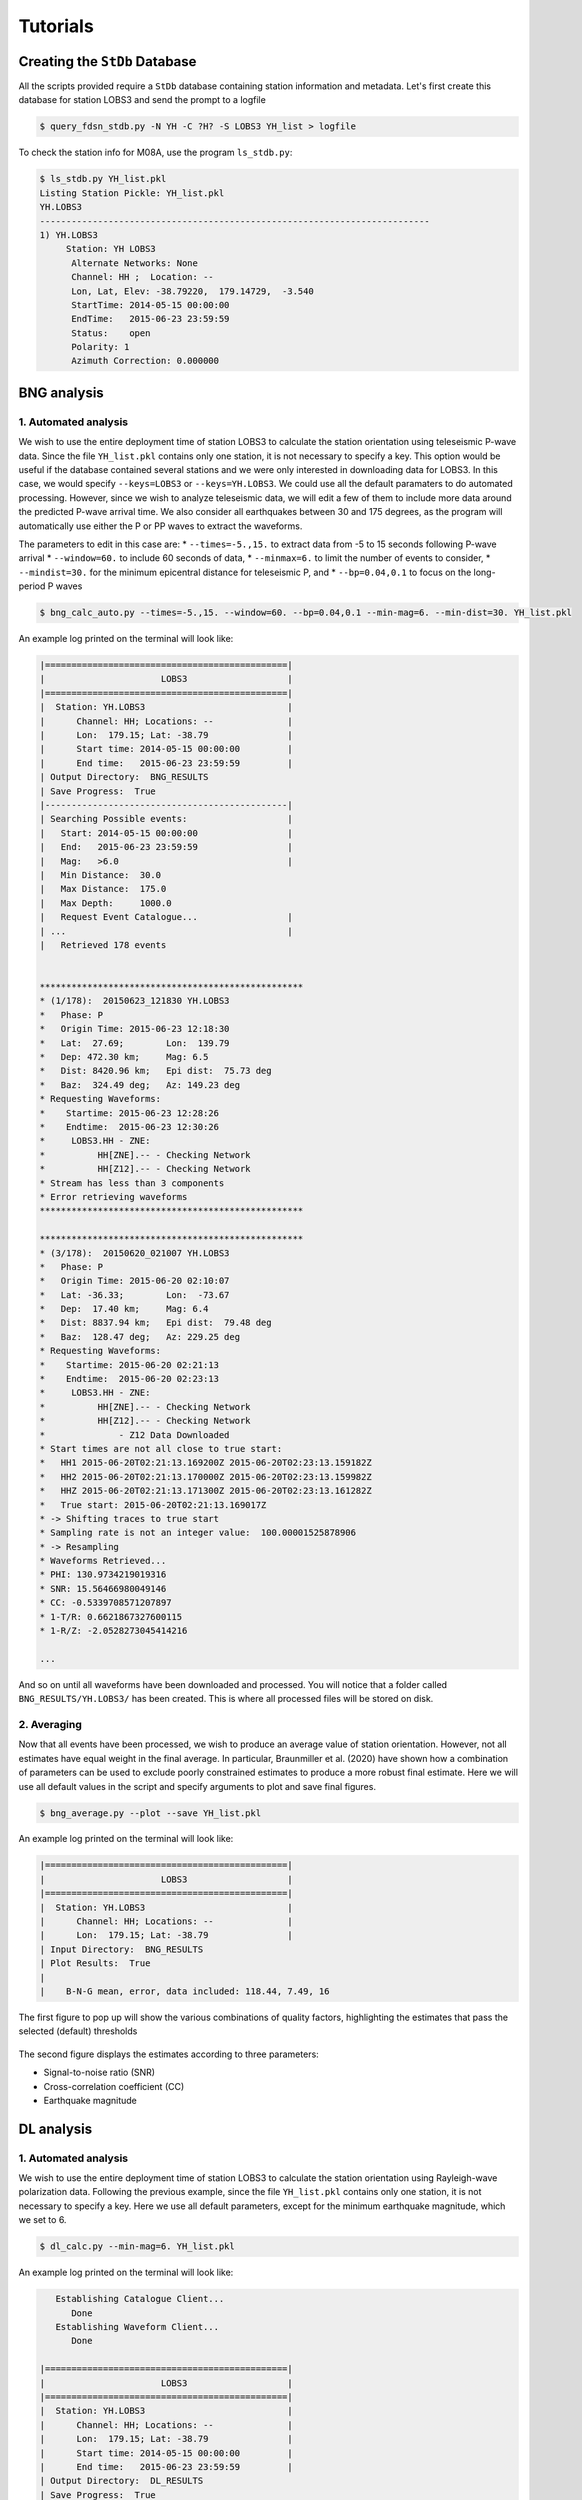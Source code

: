 Tutorials
=========

Creating the ``StDb`` Database
++++++++++++++++++++++++++++++

All the scripts provided require a ``StDb`` database containing station
information and metadata. Let's first create this database for station
LOBS3 and send the prompt to a logfile

.. code-block::

   $ query_fdsn_stdb.py -N YH -C ?H? -S LOBS3 YH_list > logfile

To check the station info for M08A, use the program ``ls_stdb.py``:

.. code-block::

    $ ls_stdb.py YH_list.pkl
    Listing Station Pickle: YH_list.pkl
    YH.LOBS3
    --------------------------------------------------------------------------
    1) YH.LOBS3
         Station: YH LOBS3
          Alternate Networks: None
          Channel: HH ;  Location: --
          Lon, Lat, Elev: -38.79220,  179.14729,  -3.540
          StartTime: 2014-05-15 00:00:00
          EndTime:   2015-06-23 23:59:59
          Status:    open
          Polarity: 1
          Azimuth Correction: 0.000000

BNG analysis
++++++++++++

1. Automated analysis
---------------------

We wish to use the entire deployment time of station LOBS3 to calculate the
station orientation using teleseismic P-wave data. Since the file ``YH_list.pkl`` 
contains only one station, it is not necessary to specify a
key. This option would be useful if the database contained several stations
and we were only interested in downloading data for LOBS3. In this case, we would
specify ``--keys=LOBS3`` or ``--keys=YH.LOBS3``. We could use all the default 
paramaters to do automated processing. However, since we wish to analyze teleseismic
data, we will edit a few of them to include more data around the predicted P-wave
arrival time. We also consider all earthquakes between 30 and 175 degrees, as the
program will automatically use either the P or PP waves to extract the waveforms.

The parameters to edit in this case are:
* ``--times=-5.,15.`` to extract data from -5 to 15 seconds following P-wave arrival
* ``--window=60.`` to include 60 seconds of data, 
* ``--minmax=6.`` to limit the number of events to consider, 
* ``--mindist=30.`` for the minimum epicentral distance for teleseismic P, and
* ``--bp=0.04,0.1`` to focus on the long-period P waves

.. code-block::

    $ bng_calc_auto.py --times=-5.,15. --window=60. --bp=0.04,0.1 --min-mag=6. --min-dist=30. YH_list.pkl

An example log printed on the terminal will look like:

.. code-block::

    |==============================================|
    |                      LOBS3                   |
    |==============================================|
    |  Station: YH.LOBS3                           |
    |      Channel: HH; Locations: --              |
    |      Lon:  179.15; Lat: -38.79               |
    |      Start time: 2014-05-15 00:00:00         |
    |      End time:   2015-06-23 23:59:59         |
    | Output Directory:  BNG_RESULTS
    | Save Progress:  True
    |----------------------------------------------|
    | Searching Possible events:                   |
    |   Start: 2014-05-15 00:00:00                 |
    |   End:   2015-06-23 23:59:59                 |
    |   Mag:   >6.0                                |
    |   Min Distance:  30.0
    |   Max Distance:  175.0
    |   Max Depth:     1000.0
    |   Request Event Catalogue...                 |
    | ...                                          |
    |   Retrieved 178 events 

     
    **************************************************
    * (1/178):  20150623_121830 YH.LOBS3
    *   Phase: P
    *   Origin Time: 2015-06-23 12:18:30
    *   Lat:  27.69;        Lon:  139.79
    *   Dep: 472.30 km;     Mag: 6.5
    *   Dist: 8420.96 km;   Epi dist:  75.73 deg
    *   Baz:  324.49 deg;   Az: 149.23 deg
    * Requesting Waveforms: 
    *    Startime: 2015-06-23 12:28:26
    *    Endtime:  2015-06-23 12:30:26
    *     LOBS3.HH - ZNE:
    *          HH[ZNE].-- - Checking Network
    *          HH[Z12].-- - Checking Network
    * Stream has less than 3 components
    * Error retrieving waveforms
    **************************************************
     
    **************************************************
    * (3/178):  20150620_021007 YH.LOBS3
    *   Phase: P
    *   Origin Time: 2015-06-20 02:10:07
    *   Lat: -36.33;        Lon:  -73.67
    *   Dep:  17.40 km;     Mag: 6.4
    *   Dist: 8837.94 km;   Epi dist:  79.48 deg
    *   Baz:  128.47 deg;   Az: 229.25 deg
    * Requesting Waveforms: 
    *    Startime: 2015-06-20 02:21:13
    *    Endtime:  2015-06-20 02:23:13
    *     LOBS3.HH - ZNE:
    *          HH[ZNE].-- - Checking Network
    *          HH[Z12].-- - Checking Network
    *              - Z12 Data Downloaded
    * Start times are not all close to true start: 
    *   HH1 2015-06-20T02:21:13.169200Z 2015-06-20T02:23:13.159182Z
    *   HH2 2015-06-20T02:21:13.170000Z 2015-06-20T02:23:13.159982Z
    *   HHZ 2015-06-20T02:21:13.171300Z 2015-06-20T02:23:13.161282Z
    *   True start: 2015-06-20T02:21:13.169017Z
    * -> Shifting traces to true start
    * Sampling rate is not an integer value:  100.00001525878906
    * -> Resampling
    * Waveforms Retrieved...
    * PHI: 130.9734219019316
    * SNR: 15.56466980049146
    * CC: -0.5339708571207897
    * 1-T/R: 0.6621867327600115
    * 1-R/Z: -2.0528273045414216

    ...

And so on until all waveforms have been downloaded and processed. You will
notice that a folder called ``BNG_RESULTS/YH.LOBS3/`` has been created.
This is where all processed files will be stored on disk. 

2. Averaging
------------

Now that all events have been processed, we wish to produce an average value
of station orientation. However, not all estimates have equal weight in the
final average. In particular, Braunmiller et al. (2020) have shown how a
combination of parameters can be used to exclude poorly constrained estimates
to produce a more robust final estimate. Here we will use all default values
in the script and specify arguments to plot and save final figures.

.. code-block:: 

    $ bng_average.py --plot --save YH_list.pkl

An example log printed on the terminal will look like:

.. code-block::

    |==============================================|
    |                      LOBS3                   |
    |==============================================|
    |  Station: YH.LOBS3                           |
    |      Channel: HH; Locations: --              |
    |      Lon:  179.15; Lat: -38.79               |
    | Input Directory:  BNG_RESULTS
    | Plot Results:  True
    |
    |    B-N-G mean, error, data included: 118.44, 7.49, 16

The first figure to pop up will show the various combinations
of quality factors, highlighting the estimates that pass the 
selected (default) thresholds

.. figure:: ../orientpy/examples/picture/Figure_BNG_conditions.png
   :align: center

The second figure displays the estimates according to three parameters:

* Signal-to-noise ratio (SNR)
* Cross-correlation coefficient (CC)
* Earthquake magnitude

.. figure:: ../orientpy/examples/picture/Figure_BNG_results.png
   :align: center


DL analysis
+++++++++++

1. Automated analysis
---------------------

We wish to use the entire deployment time of station LOBS3 to calculate the
station orientation using Rayleigh-wave polarization data. Following the previous
example, since the file ``YH_list.pkl`` contains only one station, it is not 
necessary to specify a key. Here we use all default parameters, except for the
minimum earthquake magnitude, which we set to 6.

.. code-block::

    $ dl_calc.py --min-mag=6. YH_list.pkl

An example log printed on the terminal will look like:

.. code-block::

       Establishing Catalogue Client...
          Done
       Establishing Waveform Client...
          Done
     
    |==============================================|
    |                      LOBS3                   |
    |==============================================|
    |  Station: YH.LOBS3                           |
    |      Channel: HH; Locations: --              |
    |      Lon:  179.15; Lat: -38.79               |
    |      Start time: 2014-05-15 00:00:00         |
    |      End time:   2015-06-23 23:59:59         |
    | Output Directory:  DL_RESULTS
    | Save Progress:  True
    |----------------------------------------------|
    | Searching Possible events:                   |
    |   Start: 2014-05-15 00:00:00                 |
    |   End:   2015-06-23 23:59:59                 |
    |   Mag:   >{0:3.1f} 6.0                       |
    |   Min Distance:  5.0
    |   Max Distance:  175.0
    |   Max Depth:     150.0
    |   Request Event Catalogue...                 |
    | ...                                          |
    |   Retrieved 178 events 

     
    **************************************************
    * (3/178):  20150620_021007 YH.LOBS3
    *   Origin Time: 2015-06-20 02:10:07
    *   Lat: -36.33;        Lon:  -73.67
    *   Dep:  17.40 km;     Mag: 6.4
    *   Dist: 8837.94 km;   Epi dist:  79.48 deg
    *   Baz:  128.47 deg;   Az: 229.25 deg
    * Requesting Waveforms: 
    *    Startime: 2015-06-20 02:10:07
    *    Endtime:  2015-06-20 06:10:07
    *     LOBS3.HH - ZNE:
    *          HH[ZNE].-- - Checking Network
    *          HH[Z12].-- - Checking Network
    *              - Z12 Data Downloaded
    * Start times are not all close to true start: 
    *   HH1 2015-06-20T02:10:07.650900Z 2015-06-20T06:10:07.638703Z
    *   HH2 2015-06-20T02:10:07.651100Z 2015-06-20T06:10:07.638903Z
    *   HHZ 2015-06-20T02:10:07.659300Z 2015-06-20T06:10:07.637103Z
    *   True start: 2015-06-20T02:10:07.650000Z
    * -> Shifting traces to true start
    * Sampling rate is not an integer value:  100.00001525878906
    * -> Resampling
    * Waveforms Retrieved...
    * R1PHI: [ 108.2734219  117.2734219  125.0734219  126.8734219  112.5734219
      101.3734219  121.3734219]
    * R2PHI: [ 120.3734219  114.6734219  114.8734219    9.3734219    4.4734219
      319.2734219   88.3734219]
    * R1CC: [ 0.3929253   0.63498115  0.79618113  0.76866093  0.52087365  0.28555018
      0.27791771]
    * R2CC: [ 0.27178087  0.07950989  0.16644224  0.51027084  0.24789322  0.04376891
      0.03245475]

    ...

And so on until all waveforms have been downloaded and processed. You will
notice that a folder called ``DL_RESULTS/YH.LOBS3/`` has been created.
This is where all processed files will be stored on disk. 

2. Averaging
------------

Now that all events have been processed, we wish to produce an average value
of station orientation. However, not all estimates have equal weight in the
final average. In particular, Doran and Laske have shown how to specify a 
threshold cross-correlation (CC) value to exclude waveforms for which the CC
between the radial and Hilbert-transformed vertical component is low. Here we use
the default CC threshold of 0.8 and produce a final plot with the estimate. 

.. code-block:: 

    $ dl_average.py --plot YH_list.pkl

An example log printed on the terminal will look like:

.. code-block::

    |==============================================|
    |                      LOBS3                   |
    |==============================================|
    |  Station: YH.LOBS3                           |
    |      Channel: HH; Locations: --              |
    |      Lon:  179.15; Lat: -38.79               |
    | Input Directory:  DL_RESULTS
    | Plot Results:  True
    |
    |    D-L mean, error, data included: 122.95, 3.99, 284
    |    D-L CC level: 0.8

The figure displays the estimates according to the CC value:

.. figure:: ../orientpy/examples/picture/Figure_DL_results.png
   :align: center
